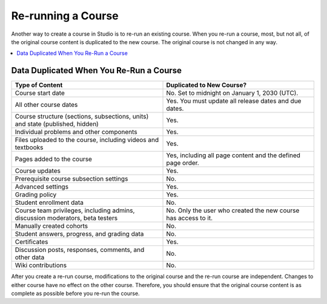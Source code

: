 .. _Rerun a Course:

###################
Re-running a Course
###################

.. tags:: educator, reference

Another way to create a course in Studio is to re-run an existing course. When
you re-run a course, most, but not all, of the original course content is
duplicated to the new course. The original course is not changed in any way.

.. contents::
  :local:
  :depth: 1

.. _Data Duplicated When You Re Run a Course:

********************************************
Data Duplicated When You Re-Run a Course
********************************************

.. list-table::
   :widths: 45 45
   :header-rows: 1

   * - Type of Content
     - Duplicated to New Course?
   * - Course start date
     - No. Set to midnight on January 1, 2030 (UTC).
   * - All other course dates
     - Yes. You must update all release dates and due dates.
   * - Course structure (sections, subsections, units) and state (published,
       hidden)
     - Yes.
   * - Individual problems and other components
     - Yes.
   * - Files uploaded to the course, including videos and textbooks
     - Yes.
   * - Pages added to the course
     - Yes, including all page content and the defined page order.
   * - Course updates
     - Yes.
   * - Prerequisite course subsection settings
     - No.
   * - Advanced settings
     - Yes.
   * - Grading policy
     - Yes.
   * - Student enrollment data
     - No.
   * - Course team privileges, including admins, discussion moderators, beta
       testers
     - No. Only the user who created the new course has access to it.
   * - Manually created cohorts
     - No.
   * - Student answers, progress, and grading data
     - No.
   * - Certificates
     - Yes.
   * - Discussion posts, responses, comments, and other data
     - No.
   * - Wiki contributions
     - No.

After you create a re-run course, modifications to the original course and the
re-run course are independent. Changes to either course have no effect on the
other course. Therefore, you should ensure that the original course content is
as complete as possible before you re-run the course.

.. seealso::
 :class: dropdown

 :ref:`Course re-runs <Course reruns>` (how-to)

 :ref:`Update the New Course after a Re-Run <Update the New Course>` (how-to)
